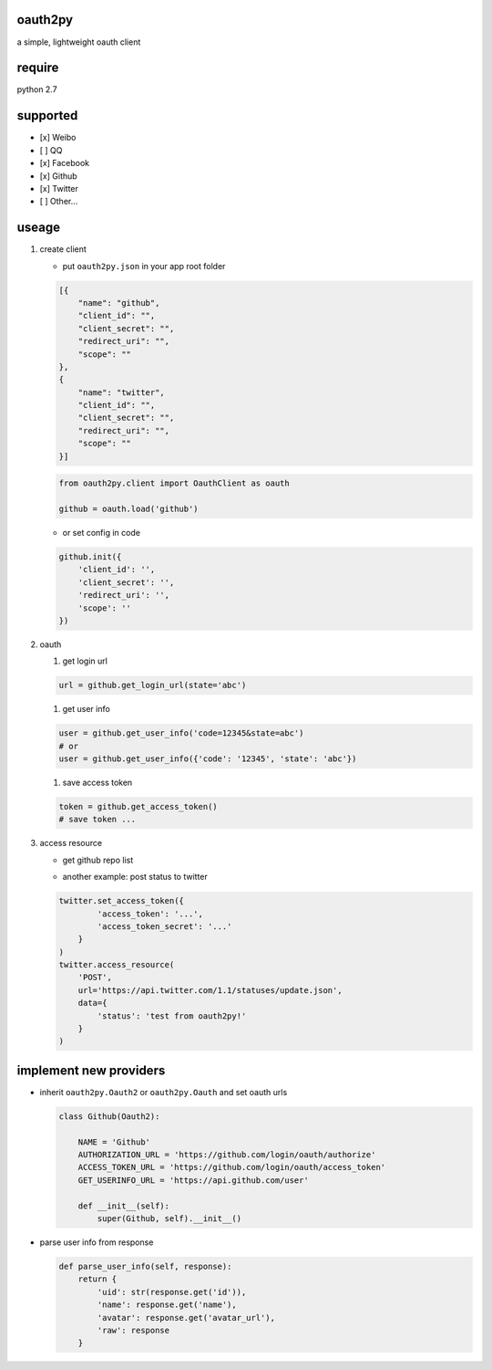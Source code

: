 oauth2py
~~~~~~~~

| |PyPI version|
| |Build Status|

a simple, lightweight oauth client

require
~~~~~~~

python 2.7

supported
~~~~~~~~~

-  [x] Weibo
-  [ ] QQ
-  [x] Facebook
-  [x] Github
-  [x] Twitter
-  [ ] Other…

useage
~~~~~~

#. create client

   -  put ``oauth2py.json`` in your app root folder

   .. code:: json

       [{
           "name": "github",
           "client_id": "",
           "client_secret": "",
           "redirect_uri": "",
           "scope": ""
       },
       {
           "name": "twitter",
           "client_id": "",
           "client_secret": "",
           "redirect_uri": "",
           "scope": ""
       }]

   .. code:: python

       from oauth2py.client import OauthClient as oauth

       github = oauth.load('github')

   -  or set config in code

   .. code:: python

       github.init({
           'client_id': '',
           'client_secret': '',
           'redirect_uri': '',
           'scope': ''
       })

#. oauth

   #. get login url

   .. code:: python

       url = github.get_login_url(state='abc')

   #. get user info

   .. code:: python

       user = github.get_user_info('code=12345&state=abc')
       # or
       user = github.get_user_info({'code': '12345', 'state': 'abc'})

   #. save access token

   .. code:: python

       token = github.get_access_token()
       # save token ...

#. access resource

   -  get github repo list

   .. code:: python
       github.set_access_token({
       'access_token': '...'
       })
       github.access_resource(
           'GET', 'https://api.github.com/user/repos')

   -  another example: post status to twitter

   .. code:: python

       twitter.set_access_token({
               'access_token': '...',
               'access_token_secret': '...'
           }
       )
       twitter.access_resource(
           'POST',
           url='https://api.twitter.com/1.1/statuses/update.json',
           data={
               'status': 'test from oauth2py!'
           }
       )

implement new providers
~~~~~~~~~~~~~~~~~~~~~~~

-  inherit ``oauth2py.Oauth2`` or ``oauth2py.Oauth`` and set oauth urls

   .. code:: python

       class Github(Oauth2):

           NAME = 'Github'
           AUTHORIZATION_URL = 'https://github.com/login/oauth/authorize'
           ACCESS_TOKEN_URL = 'https://github.com/login/oauth/access_token'
           GET_USERINFO_URL = 'https://api.github.com/user'

           def __init__(self):
               super(Github, self).__init__()

-  parse user info from response

   .. code:: python

       def parse_user_info(self, response):
           return {
               'uid': str(response.get('id')),
               'name': response.get('name'),
               'avatar': response.get('avatar_url'),
               'raw': response
           }

.. |PyPI version| image:: https://img.shields.io/pypi/v/oauth2py.svg?style=flat
   :target: https://pypi.python.org/pypi/oauth2py
.. |Build Status| image:: https://img.shields.io/travis/shadowsocks/shadowsocks/master.svg?style=flat
   :target: https://travis-ci.org/caoyue/oauth2py